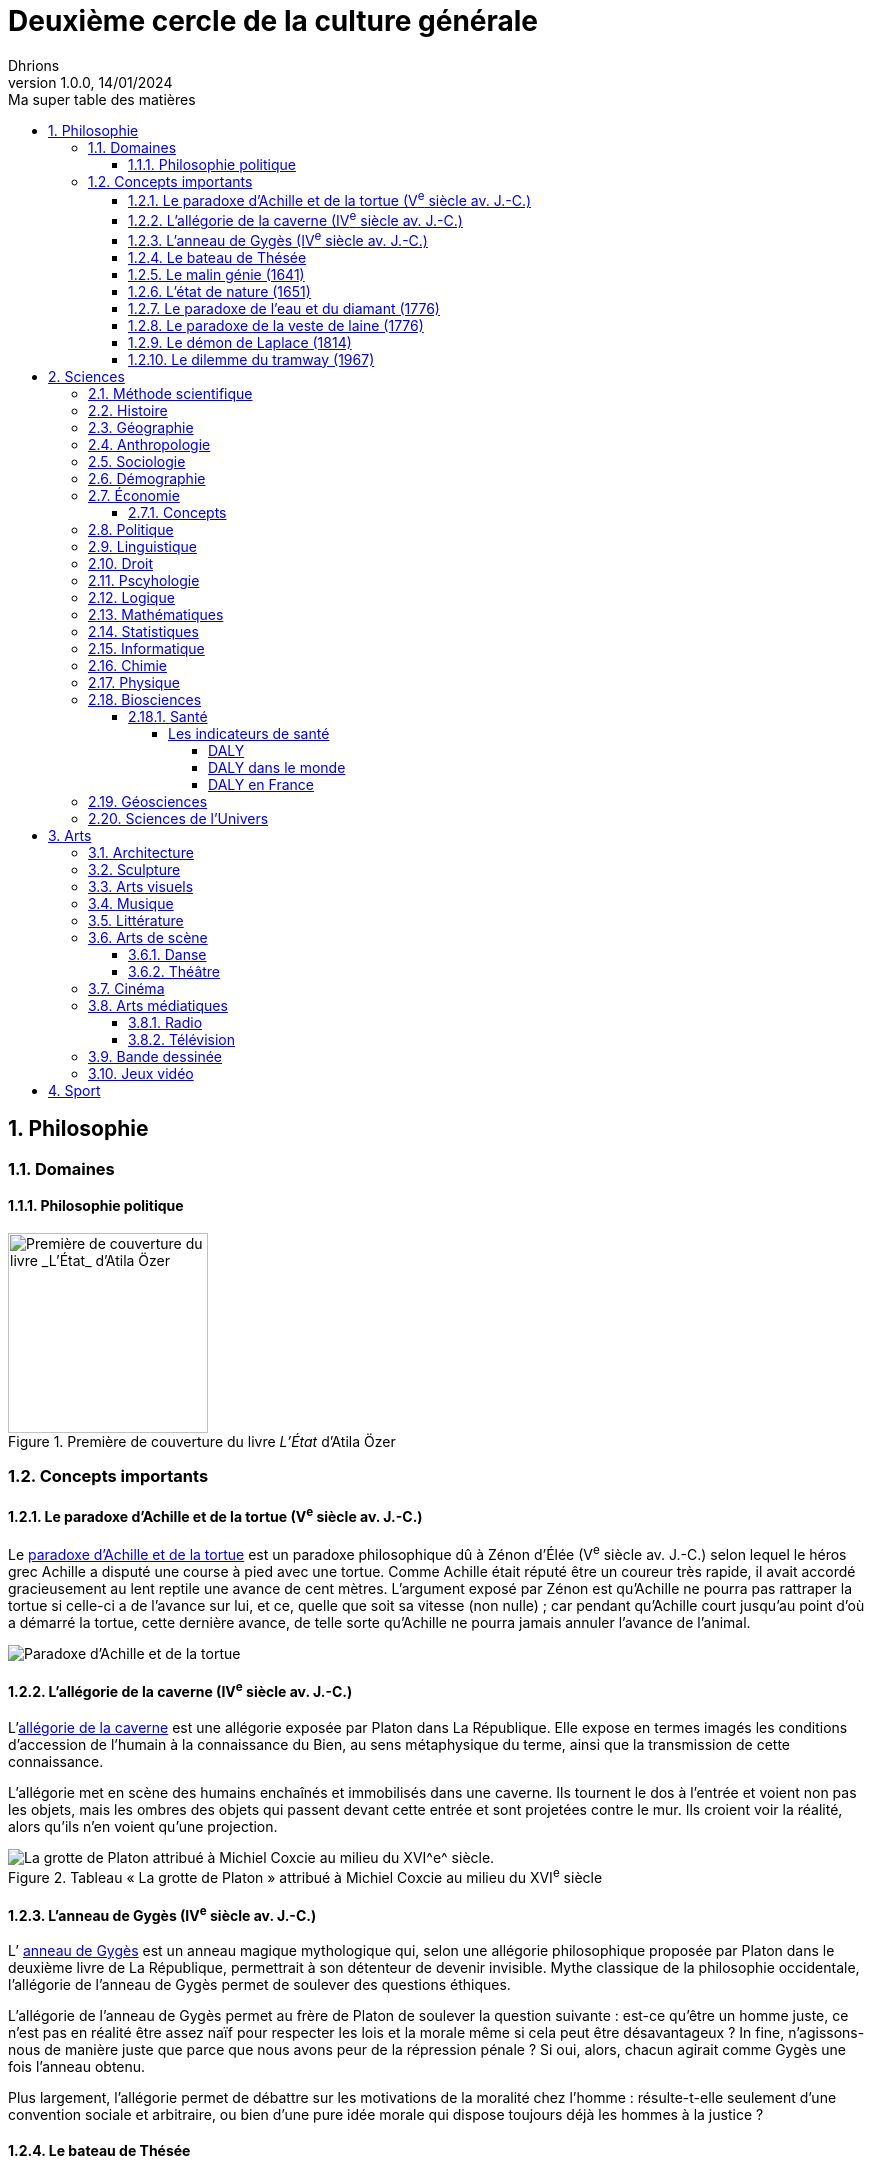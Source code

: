 = Deuxième cercle de la culture générale
Dhrions
Version 1.0.0, 14/01/2024
// Document attributes
:sectnums:                                                          
:toc:                                                   
:toclevels: 5  
:toc-title: Ma super table des matières

:description: Example AsciiDoc document                             
:keywords: AsciiDoc                                                 
:imagesdir: ./images
:iconsdir: ./icons
:stylesdir: ./styles
:scriptsdir: ./js

== Philosophie

=== Domaines

==== Philosophie politique

.Première de couverture du livre _L'État_ d'Atila Özer
image::etat.jpg[Première de couverture du livre _L'État_ d'Atila Özer, 200]

=== Concepts importants

==== Le paradoxe d'Achille et de la tortue (V^e^ siècle av. J.-C.)

Le https://fr.wikipedia.org/wiki/Paradoxe_d%27Achille_et_de_la_tortue[paradoxe d'Achille et de la tortue] est un paradoxe philosophique dû à Zénon d'Élée (V^e^ siècle av. J.-C.) selon lequel le héros grec Achille a disputé une course à pied avec une tortue.
Comme Achille était réputé être un coureur très rapide, il avait accordé gracieusement au lent reptile une avance de cent mètres.
L'argument exposé par Zénon est qu'Achille ne pourra pas rattraper la tortue si celle-ci a de l'avance sur lui, et ce, quelle que soit sa vitesse (non nulle) ; car pendant qu'Achille court jusqu'au point d'où a démarré la tortue, cette dernière avance, de telle sorte qu'Achille ne pourra jamais annuler l'avance de l'animal.

image::https://upload.wikimedia.org/wikipedia/commons/thumb/6/66/Zeno_Achilles_Paradox.png/220px-Zeno_Achilles_Paradox.png[Paradoxe d'Achille et de la tortue]

==== L'allégorie de la caverne (IV^e^ siècle av. J.-C.)

L'https://fr.wikipedia.org/wiki/All%C3%A9gorie_de_la_caverne[allégorie de la caverne] est une allégorie exposée par Platon dans La République.
Elle expose en termes imagés les conditions d'accession de l'humain à la connaissance du Bien, au sens métaphysique du terme, ainsi que la transmission de cette connaissance.

L'allégorie met en scène des humains enchaînés et immobilisés dans une caverne. Ils tournent le dos à l'entrée et voient non pas les objets, mais les ombres des objets qui passent devant cette entrée et sont projetées contre le mur. Ils croient voir la réalité, alors qu'ils n'en voient qu'une projection.

.Tableau « La grotte de Platon » attribué à Michiel Coxcie au milieu du XVI^e^ siècle
image::https://upload.wikimedia.org/wikipedia/commons/6/66/De_grot_van_Plato.jpg[La grotte de Platon attribué à Michiel Coxcie au milieu du XVI^e^ siècle.]

==== L'anneau de Gygès (IV^e^ siècle av. J.-C.)

L’ https://fr.wikipedia.org/wiki/Anneau_de_Gyg%C3%A8s[anneau de Gygès] est un anneau magique mythologique qui, selon une allégorie philosophique proposée par Platon dans le deuxième livre de La République, permettrait à son détenteur de devenir invisible.
Mythe classique de la philosophie occidentale, l'allégorie de l'anneau de Gygès permet de soulever des questions éthiques.

L'allégorie de l'anneau de Gygès permet au frère de Platon de soulever la question suivante : est-ce qu'être un homme juste, ce n’est pas en réalité être assez naïf pour respecter les lois et la morale même si cela peut être désavantageux ? In fine, n'agissons-nous de manière juste que parce que nous avons peur de la répression pénale ? Si oui, alors, chacun agirait comme Gygès une fois l'anneau obtenu.

Plus largement, l'allégorie permet de débattre sur les motivations de la moralité chez l'homme : résulte-t-elle seulement d'une convention sociale et arbitraire, ou bien d'une pure idée morale qui dispose toujours déjà les hommes à la justice ?

==== Le bateau de Thésée

Le https://fr.wikipedia.org/wiki/Bateau_de_Th%C3%A9s%C3%A9e[bateau de Thésée] est une expérience de pensée philosophique concernant la notion d'identité
Elle imagine un bateau dont toutes les parties sont remplacées progressivement.
Au bout d'un certain temps, le bateau ne contient plus aucune de ses parties d'origine.
La question est alors de savoir s'il s'agit du même bateau ou d'un bateau différent.

==== Le malin génie (1641)

Le https://fr.wikipedia.org/wiki/Malin_g%C3%A9nie[« malin génie »] est une expérience de pensée proposée par René Descartes dans les Méditations métaphysiques (1641) pour illustrer son interprétation du scepticisme.

==== L'état de nature (1651)

L’ https://fr.wikipedia.org/wiki/%C3%89tat_de_nature[état de nature] est une notion de philosophie politique forgée par les théoriciens du contrat à partir du XVII^e^ siècle qui s'oppose à l'état civil. Elle désigne la situation dans laquelle l'humanité se serait trouvée avant l'émergence de la société, et particulièrement avant l'institution de l'État et du droit positif. Bien que certains aient cru à la réalité de l'état de nature, le concept est d'ordinaire pensé comme une hypothèse méthodologique, utile indépendamment de sa véracité historique. Il existe différentes conceptions de l'état de nature, largement différentes selon leurs auteurs. On retrouve sur les débats au sujet de l'état de nature l'idée du Bon Sauvage (d'une nature innocente ou bonne), et celle de Hobbes (d'une nature mauvaise), entre autres. Dans tous les cas, l'état de nature est situé dans un temps reculé, avant la naissance des sociétés étatiques. Selon le point de vue des partisans d'une nature bonne (ou innocente), le développement des sociétés étatiques met globalement fin à cet état. 

==== Le paradoxe de l'eau et du diamant (1776)

Le https://fr.wikipedia.org/wiki/Paradoxe_de_l%27eau_et_du_diamant[paradoxe de l'eau et du diamant] est un paradoxe économique qui montre que la valeur d'un bien ne dépend pas de son utilité.
En effet, l'eau est indispensable à la vie mais elle est bon marché alors que le diamant est inutile mais il est onéreux.

==== Le paradoxe de la veste de laine (1776)

Le https://www.youtube.com/watch?v=azNw7Vx1R8o[paradoxe de la veste de laine] est un paradoxe économique qui illustre le fait que la confection d'un bien par une seule personne nécessite en réalité le travail d'une infinité de personnes.

En effet, une seule personne est nécessaire pour confectionner une veste de laine mais il faut en réalité le travail d'une infinité de personnes pour la confectionner : il faut qu'un berger ait élevé les moutons, qu'un agriculteur produise de la nourriture pour le berger, qu'un forgeron ait confectionné les outils de l'agricultureur, qu'un cordonnier ait confectionné les chaussures du forgeron, etc.

==== Le démon de Laplace (1814)

Le https://fr.wikipedia.org/wiki/Machine_de_Laplace[démon de Laplace], aussi parfois appelée « génie de Laplace », fait référence à une expérience de pensée proposée par Laplace, dans son ouvrage Essai philosophique sur les probabilités (1814) pour illustrer son interprétation du déterminisme dur.

Laplace indique :

"Une intelligence qui pour un instant donné, connaîtrait toutes les forces dont la nature est animée, et la situation respective des êtres qui la composent, si d'ailleurs elle était assez vaste pour soumettre ces données à l'analyse, embrasserait dans la même formule les mouvemens des plus grands corps de l'univers et ceux du plus léger atome : rien ne serait incertain pour elle, et l'avenir comme le passé, serait présent à ses yeux."
-- Pierre-Simon Laplace, Essai philosophique sur les probabilités

==== Le dilemme du tramway (1967)

Le https://fr.wikipedia.org/wiki/Dilemme_du_tramway[dilemme ou problème du tramway] (_trolley problem_ en anglais) est une expérience de pensée qui se conçoit ainsi sous une forme générale : une personne peut effectuer un geste qui bénéficiera à un groupe de personnes A, mais, ce faisant, nuira à une personne B ; dans ces circonstances, est-il moral pour la personne d'effectuer ce geste ?
L'expérience, utilisée en éthique, en sciences cognitives et en neuroéthique, a été décrite pour la première fois par Philippa Foot en 19671 et analysée en profondeur par Judith Jarvis Thomson, Peter Unger et Frances Kamm.

image::https://upload.wikimedia.org/wikipedia/commons/thumb/8/8c/Trolley_problem.png/370px-Trolley_problem.png[Le dilemme du tramway]

== Sciences

===  Méthode scientifique

===  Histoire

===  Géographie

https://fr.wikipedia.org/wiki/Balkanisation[Balkanisation (Wikipédia)] : processus de fragmentation et de division d’une région ou d’un État en des États et régions plus petits et souvent hostiles les uns envers les autres.

=== Anthropologie

===  Sociologie

https://www.youtube.com/watch?v=aed8Q40M8r8[Vidéo documentaire de la chaîne YouTube « Heu?reka » sur les inégalités de salaires entre les hommes et les femmes].

===  Démographie

===  Économie

La collection des « ABC de l'économie » par la Banque de France est un bon point de départ pour se familiariser avec les bases de l'économie.
Cette collection est présentée dans une link:https://www.youtube.com/watch?v=_EXp4_30O1U&list=PL0usNGW1865yE7D83hLoh35xzky0gakwx&index=2[courte vidéo de moins d'une minute] ou dans link:https://www.youtube.com/watch?v=UmbTf2b8qwE&list=PL0usNGW1865yE7D83hLoh35xzky0gakwx&index=1[courte vidéo d'environ 2 minutes].

On y trouve :

* link:https://www.banque-france.fr/system/files/2024-10/catalogue-abc-ressources-eco-interactif.pdf[catalogue interactif des ressources] ;
* link:https://www.banque-france.fr/fr/fiches-pedagogiques?format%5B5412232%5D=5412232&sub_format%5B5412233%5D=5412233&periodicity=All&start-date=&end-date=[des dossiers pédagogiques sur de nombreux thèmes] ;
* link:https://www.banque-france.fr/fr/fiches-pedagogiques?format%5B5412232%5D=5412232&sub_format%5B5412234%5D=5412234&periodicity=All&start-date=&end-date[un lexique des mots faisant l'acutalité de l'économie] ;
* link:https://youtube.com/playlist?list=PL0usNGW1865yE7D83hLoh35xzky0gakwx&si=JdOYwWskejgHserw[un lien vers la playlist Youtube].

En vidéo, il y a aussi :

* link:https://www.youtube.com/playlist?list=PLFfqO2eImktsTAyNvLqvh4aKwua87aqR1[la playlist de vidéos pédagogiques de la Cité de l'Économie] ;
* link:https://www.youtube.com/@dessinemoileco-sydo[la chaîne Youtube « Dessine-moi l'éco »].

==== Concepts

Il y a plusieurs concepts à maîtriser :

* l'inflation ;
* la monnaie (cf. link:https://www.youtube.com/watch?v=NKYBz-E_g9U[vidéo d'Heu?reka]) : différence entre monnaie fiduciaire et scripturale, commerciale et centrale ;
* la création monétaire (cf. link:https://www.youtube.com/watch?v=mwoAtaQQm2o&list=PL0usNGW1865yE7D83hLoh35xzky0gakwx&index=3[vidéo de l'ABC de l'économie] et link:https://www.youtube.com/watch?v=lZ6CmwquKKQ[vidéo d'Heu?reka]) ;
* la banque centrale (cf. link:https://www.youtube.com/watch?v=cejxjT_4GA4[vidéo de Dessine-moi l'éco]).

=== Politique
=== Linguistique
=== Droit

=== Pscyhologie
=== Logique
=== Mathématiques
=== Statistiques
=== Informatique
=== Chimie
=== Physique
=== Biosciences

==== Santé

===== Les indicateurs de santé

====== DALY

L'*espérance de vie corrigée de l'incapacité* (EVCI) est un mode d'évaluation du coût des maladies mesurant l'espérance de vie en bonne santé, c'est-à-dire en soustrayant à l'espérance de vie le nombre d'années « perdues » à cause de la maladie, du handicap ou d'une mort précoce (cf. https://fr.wikipedia.org/wiki/Esp%C3%A9rance_de_vie_corrig%C3%A9e_de_l%27incapacit%C3%A9[Wikipédia]).

En anglais, on parle de _Disability-Adjusted Life Year_ (DALY).

Les DALY  mesurent ainsi le nombre de jours perdus en bonne santé.
Une perte d'un DALY peut ainsi correspondre à :

* Un décès un an plus tôt que l'âge de référence (exemple : 92 ans).
Quelqu'un mourant à 91 ans perd 1 DALY, quelqu'un mourant à 30 ans en perd 62.
* 2 années de vie avec une incapacité de 50 % correspondent à 1 DALY.
40 années de vie avec une incapacité de 50 % correspondent à 20 DALY.
40 années de vie avec une incapacité de 25 % correspondent à 30 DALY.

*Comparativement à la mortalité, les DALY présentent l'avantage de prendre en compte les incapacités et les maladies chroniques.*

====== DALY dans le monde

Les principales causes de perte de DALY en 2019 dans le monde peuvent être visualisées grâce au _treemap_ suivant (cf. https://vizhub.healthdata.org/gbd-compare/) :

image::cause-loss-dalys-world-2019.png[Visualisation des données de santé dans le monde]

On peut voir que les principales causes de perte de DALY en 2019 sont les suivantes :

* les décès néonatals (7,33 %) ;
* les maladies cardiovasculaires (7,19 %) ;
* les accidents vasculaires cérébraux (5,65 %).

Et pour information, voici d'autres causes de perte de DALY choisies arbitrairement :

* les maladies diarrhéiques (3,19 %) ;
* les accidents de la route (2,87 %) ;
* le SIDA (1,88 %) ;
* les suicides (1,35 %) ;
* les conflits et le terrorisme (0,25 %, soit 29,32 moins important que les décès néonataux).

====== DALY en France

En France, les principales causes de perte de DALY en 2019 sont les suivantes (cf. https://vizhub.healthdata.org/gbd-compare/) :

* les cancers (21,28 %)
* les maladies cardiovasculaires (12,82 %) ;
* les douleurs lombaires (5,11 %) ;
* parmi les cancers, le cancer du poumon (4,9 %) ;
* les chutes (4,34 %).

=== Géosciences
=== Sciences de l’Univers
== Arts

=== Architecture

=== Sculpture

=== Arts visuels

=== Musique

=== Littérature

=== Arts de scène

==== Danse

==== Théâtre

=== Cinéma

=== Arts médiatiques

==== Radio

==== Télévision

=== Bande dessinée

=== Jeux vidéo
== Sport

// == n-ième cercle

// == Philosophie

// == Politique et droit

// == Économie

// == Sciences et technologies

// === Mathématiques

// === Informatique

// === Botanique

// === Psychologie

// === Sociologie

// == Arts

// == Histoire

// == Géographie

// == Sport
